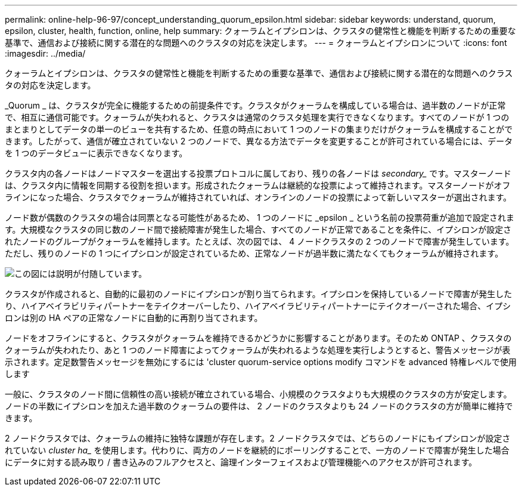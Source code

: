 ---
permalink: online-help-96-97/concept_understanding_quorum_epsilon.html 
sidebar: sidebar 
keywords: understand, quorum, epsilon, cluster, health, function, online, help 
summary: クォーラムとイプシロンは、クラスタの健常性と機能を判断するための重要な基準で、通信および接続に関する潜在的な問題へのクラスタの対応を決定します。 
---
= クォーラムとイプシロンについて
:icons: font
:imagesdir: ../media/


[role="lead"]
クォーラムとイプシロンは、クラスタの健常性と機能を判断するための重要な基準で、通信および接続に関する潜在的な問題へのクラスタの対応を決定します。

_Quorum _ は、クラスタが完全に機能するための前提条件です。クラスタがクォーラムを構成している場合は、過半数のノードが正常で、相互に通信可能です。クォーラムが失われると、クラスタは通常のクラスタ処理を実行できなくなります。すべてのノードが 1 つのまとまりとしてデータの単一のビューを共有するため、任意の時点において 1 つのノードの集まりだけがクォーラムを構成することができます。したがって、通信が確立されていない 2 つのノードで、異なる方法でデータを変更することが許可されている場合には、データを 1 つのデータビューに表示できなくなります。

クラスタ内の各ノードはノードマスターを選出する投票プロトコルに属しており、残りの各ノードは _secondary__ です。マスターノードは、クラスタ内に情報を同期する役割を担います。形成されたクォーラムは継続的な投票によって維持されます。マスターノードがオフラインになった場合、クラスタでクォーラムが維持されていれば、オンラインのノードの投票によって新しいマスターが選出されます。

ノード数が偶数のクラスタの場合は同票となる可能性があるため、 1 つのノードに _epsilon _ という名前の投票荷重が追加で設定されます。大規模なクラスタの同じ数のノード間で接続障害が発生した場合、すべてのノードが正常であることを条件に、イプシロンが設定されたノードのグループがクォーラムを維持します。たとえば、次の図では、 4 ノードクラスタの 2 つのノードで障害が発生しています。ただし、残りのノードの 1 つにイプシロンが設定されているため、正常なノードが過半数に満たなくてもクォーラムが維持されます。

image::../media/epsilon_preserving_quorum.gif[この図には説明が付随しています。]

クラスタが作成されると、自動的に最初のノードにイプシロンが割り当てられます。イプシロンを保持しているノードで障害が発生したり、ハイアベイラビリティパートナーをテイクオーバーしたり、ハイアベイラビリティパートナーにテイクオーバーされた場合、イプシロンは別の HA ペアの正常なノードに自動的に再割り当てされます。

ノードをオフラインにすると、クラスタがクォーラムを維持できるかどうかに影響することがあります。そのため ONTAP 、クラスタのクォーラムが失われたり、あと 1 つのノード障害によってクォーラムが失われるような処理を実行しようとすると、警告メッセージが表示されます。定足数警告メッセージを無効にするには 'cluster quorum-service options modify コマンドを advanced 特権レベルで使用します

一般に、クラスタのノード間に信頼性の高い接続が確立されている場合、小規模のクラスタよりも大規模のクラスタの方が安定します。ノードの半数にイプシロンを加えた過半数のクォーラムの要件は、 2 ノードのクラスタよりも 24 ノードのクラスタの方が簡単に維持できます。

2 ノードクラスタでは、クォーラムの維持に独特な課題が存在します。2 ノードクラスタでは、どちらのノードにもイプシロンが設定されていない _cluster ha__ を使用します。代わりに、両方のノードを継続的にポーリングすることで、一方のノードで障害が発生した場合にデータに対する読み取り / 書き込みのフルアクセスと、論理インターフェイスおよび管理機能へのアクセスが許可されます。
